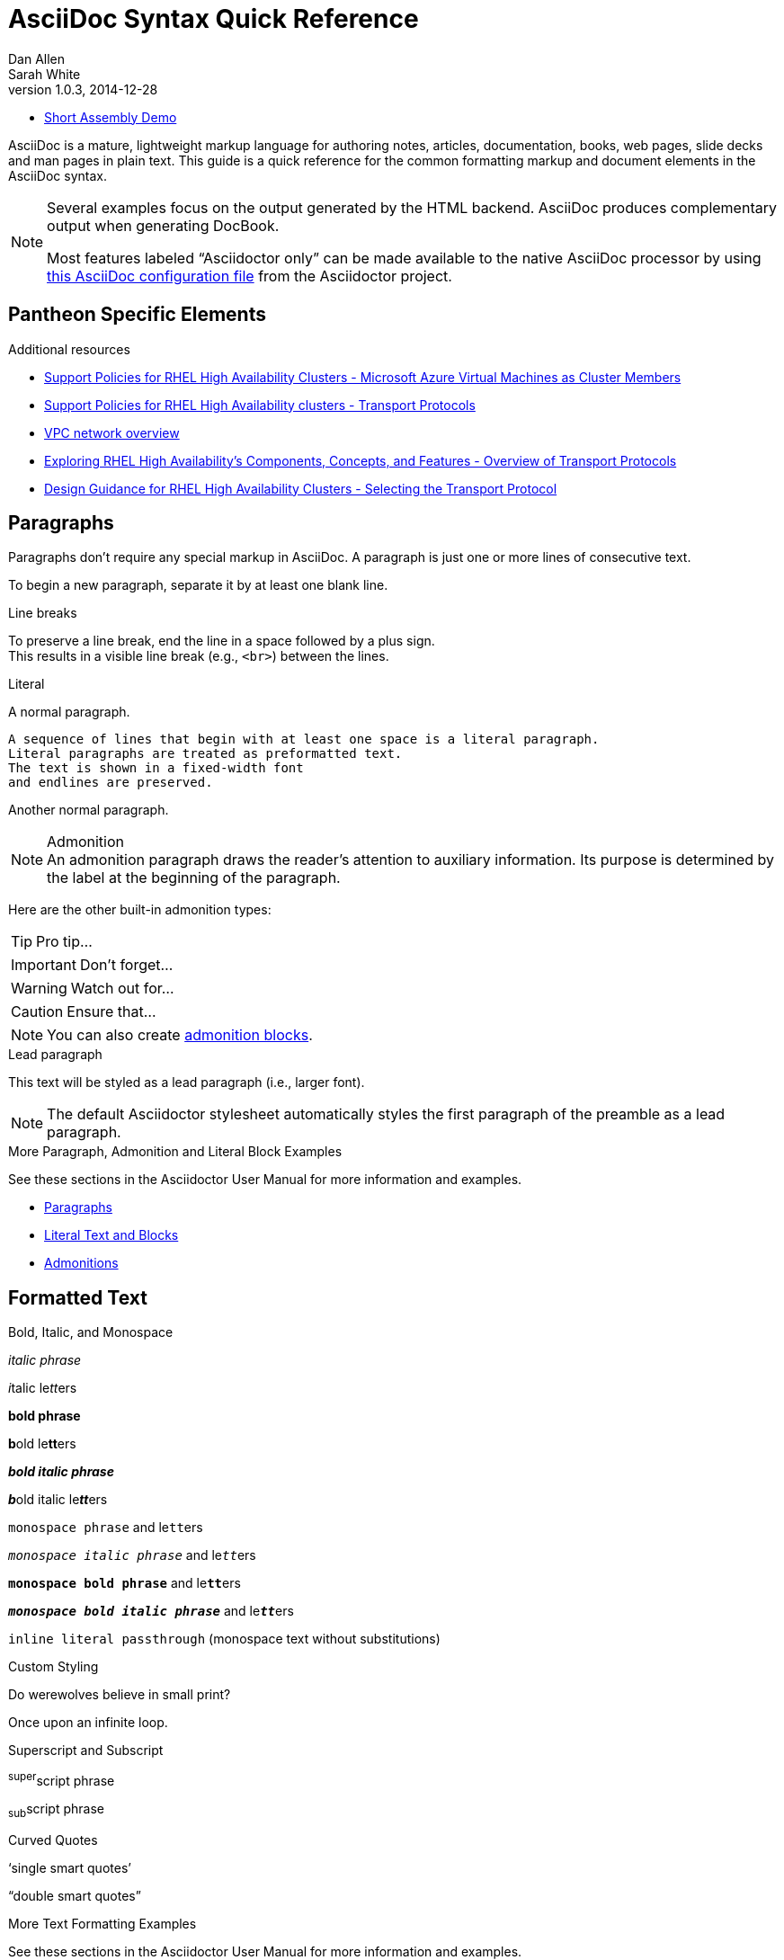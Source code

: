 = AsciiDoc Syntax Quick Reference
Dan Allen; Sarah White
v1.0.3, 2014-12-28
:description: This guide is a quick reference for the common formatting markup and document elements in the AsciiDoc syntax.
:keywords: AsciiDoc, Asciidoctor, syntax, reference, cheatsheet
:imagesdir: images
:experimental:
:table-caption!:
:example-caption!:
:figure-caption!:
:idprefix:
:idseparator: -
:linkattrs:
:docref: http://asciidoctor.org/docs
:user-ref: {docref}/user-manual
:fontawesome-ref: http://fortawesome.github.io/Font-Awesome
:icon-inline: {user-ref}/#inline-icons
:icon-attribute: {user-ref}/#size-rotate-and-flip
:video-ref: {user-ref}/#video
:checklist-ref: {user-ref}/#checklists
:list-marker: {user-ref}/#custom-markers
:list-number: {user-ref}/#numbering-styles
:imagesdir-ref: {user-ref}/#imagesdir
:image-attributes: {user-ref}/#put-images-in-their-place
:toc-ref: {user-ref}/#table-of-contents
:para-ref: {user-ref}/#paragraph
:literal-ref: {user-ref}/#literal-text-and-blocks
:admon-ref: {user-ref}/#admonition
:bold-ref: {user-ref}/#bold-and-italic
:quote-ref: {user-ref}/#quotation-marks-and-apostrophes
:sub-ref: {user-ref}/#subscript-and-superscript
:mono-ref: {user-ref}/#monospace
:css-ref: {user-ref}/#custom-styling-with-attributes
:pass-ref: {user-ref}/#passthrough-macros
:mailinglist: http://discuss.asciidoctor.org

* link:/dev-preview/assembly_access-control-list.html[Short Assembly Demo]

// Stolen and modified from:
// https://gist.github.com/mojavelinux/8198e5a5ac2570a0cf30


AsciiDoc is a mature, lightweight markup language for authoring notes, articles, documentation, books, web pages, slide decks and man pages in plain text.
{description}

[NOTE]
====
Several examples focus on the output generated by the HTML backend.
AsciiDoc produces complementary output when generating DocBook.

Most features labeled "`Asciidoctor only`" can be made available to the native AsciiDoc processor by using https://github.com/asciidoctor/asciidoctor/blob/master/compat/asciidoc.conf[this AsciiDoc configuration file] from the Asciidoctor project.
====

== Pantheon Specific Elements

[role="_additional-resources"]
.Additional resources

* link:https://access.redhat.com/articles/3131341[Support Policies for RHEL High Availability Clusters - Microsoft Azure Virtual Machines as Cluster Members]
* link:https://access.redhat.com/articles/3071021[Support Policies for RHEL High Availability clusters - Transport Protocols]
* link:https://cloud.google.com/vpc/docs/vpc[VPC network overview]
* link:https://access.redhat.com/articles/2679211[Exploring RHEL High Availability's Components, Concepts, and Features - Overview of Transport Protocols]
* link:https://access.redhat.com/articles/2679251[Design Guidance for RHEL High Availability Clusters - Selecting the Transport Protocol]


== Paragraphs

Paragraphs don't require any special markup in AsciiDoc.
A paragraph is just one or more lines of consecutive text.

To begin a new paragraph, separate it by at least one blank line.


.Line breaks

To preserve a line break, end the line in a space followed by a plus sign. +
This results in a visible line break (e.g., `<br>`) between the lines.

.Literal

A normal paragraph.

 A sequence of lines that begin with at least one space is a literal paragraph.
 Literal paragraphs are treated as preformatted text.
 The text is shown in a fixed-width font
 and endlines are preserved.

Another normal paragraph.

.Admonition

NOTE: An admonition paragraph draws the reader's attention to
auxiliary information.
Its purpose is determined by the label
at the beginning of the paragraph.

Here are the other built-in admonition types:

TIP: Pro tip...

IMPORTANT: Don't forget...

WARNING: Watch out for...

CAUTION: Ensure that...

NOTE: You can also create <<admon-bl,admonition blocks>>.

.Lead paragraph

[.lead]
This text will be styled as a lead paragraph (i.e., larger font).

NOTE: The default Asciidoctor stylesheet automatically styles the first paragraph of the preamble as a lead paragraph.

.More Paragraph, Admonition and Literal Block Examples
****
See these sections in the Asciidoctor User Manual for more information and examples.

* {para-ref}[Paragraphs]
* {literal-ref}[Literal Text and Blocks]
* {admon-ref}[Admonitions]
****

== Formatted Text

.Bold, Italic, and Monospace
_italic phrase_

__i__talic le__tt__ers

*bold phrase*

**b**old le**tt**ers

*_bold italic phrase_*

**__b__**old italic le**__tt__**ers

`monospace phrase` and le``tt``ers

`_monospace italic phrase_` and le``__tt__``ers

`*monospace bold phrase*` and le``**tt**``ers

`*_monospace bold italic phrase_*` and le``**__tt__**``ers

`+inline literal passthrough+` (monospace text without substitutions)

.Custom Styling
Do werewolves believe in [small]#small print#?

[big]##O##nce upon an infinite loop.

.Superscript and Subscript

^super^script phrase

~sub~script phrase

.Curved Quotes
'`single smart quotes`'

"`double smart quotes`"

.More Text Formatting Examples
****
See these sections in the Asciidoctor User Manual for more information and examples.

* {bold-ref}[Bold and Italic Formatting]
* {quote-ref}[Quotation Marks and Apostrophes]
* {sub-ref}[Subscript and Superscript]
* {mono-ref}[Monospace Formatting]
* {css-ref}[Custom Styling with Attributes]
* {pass-ref}[Passthrough Macros]
****

== Sample Headings
'''

== Heading level 1 Paradigm shift seed round research & development ramen mass market

This is an example paragraph, investor startup focus seed round advisor iPhone venture equity marketing series A financing branding. Value proposition influencer termsheet ownership buyer. Paradigm shift seed round research & development ramen mass market product management ecosystem low hanging fruit assets. Low hanging fruit launch party niche market graphical user interface ecosystem freemium. Handshake gamification burn rate business-to-consumer market release rockstar.

== Heading level 2 Paradigm shift seed round research & development ramen mass market

This is an example paragraph, investor startup focus seed round advisor iPhone venture equity marketing series A financing branding. Value proposition influencer termsheet ownership buyer. Paradigm shift seed round research & development ramen mass market product management ecosystem low hanging fruit assets. Low hanging fruit launch party niche market graphical user interface ecosystem freemium. Handshake gamification burn rate business-to-consumer market release rockstar.

=== Heading level 3 Paradigm shift seed round research & development ramen mass market

This is an example paragraph, investor startup focus seed round advisor iPhone venture equity marketing series A financing branding. Value proposition influencer termsheet ownership buyer. Paradigm shift seed round research & development ramen mass market product management ecosystem low hanging fruit assets. Low hanging fruit launch party niche market graphical user interface ecosystem freemium. Handshake gamification burn rate business-to-consumer market release rockstar.

==== Heading level 4 Paradigm shift seed round research & development ramen mass market

This is an example paragraph, investor startup focus seed round advisor iPhone venture equity marketing series A financing branding. Value proposition influencer termsheet ownership buyer. Paradigm shift seed round research & development ramen mass market product management ecosystem low hanging fruit assets. Low hanging fruit launch party niche market graphical user interface ecosystem freemium. Handshake gamification burn rate business-to-consumer market release rockstar.

===== Heading level 5 Paradigm shift seed round research & development ramen mass market

This is an example paragraph, investor startup focus seed round advisor iPhone venture equity marketing series A financing branding. Value proposition influencer termsheet ownership buyer. Paradigm shift seed round research & development ramen mass market product management ecosystem low hanging fruit assets. Low hanging fruit launch party niche market graphical user interface ecosystem freemium. Handshake gamification burn rate business-to-consumer market release rockstar.

====== Heading level 6 Paradigm shift seed round research & development ramen mass market

This is an example paragraph, investor startup focus seed round advisor iPhone venture equity marketing series A financing branding. Value proposition influencer termsheet ownership buyer. Paradigm shift seed round research & development ramen mass market product management ecosystem low hanging fruit assets. Low hanging fruit launch party niche market graphical user interface ecosystem freemium. Handshake gamification burn rate business-to-consumer market release rockstar.


////
IMPORTANT: There are two other ways to define a section title.
_Their omission is intentional_.
They both require more markup and are therefore unnecessary.
The http://en.wikipedia.org/wiki/Setext[setext] title syntax (underlined text) is especially wasteful, hard to remember, hard to maintain and error prone.
The reader never sees the extra markup, so why type it?
*Be frugal!*
////

.Explicit id

.Section anchors and links (Asciidoctor only)

`sectanchors`::
When this document attribute is set, a section icon anchor appears in front of the section title.

`sectlinks`::
When this document attribute is set, the section titles become links.

NOTE: Section title anchors depend on the default Asciidoctor stylesheet to render properly.

== Include Files

.Document parts

CAUTION: Asciidoctor does not insert blank lines between adjacent include statements to keep the content separated.
Be sure to add a blank line in the source document to avoid unexpected results, such as a section title being swallowed.

.Include content from a URI

NOTE: Including content from a URI is potentially dangerous, so it's disabled if the safe mode is SECURE or greater.
Assuming the safe mode is less than SECURE, you must also set the `allow-uri-read` attribute to permit Asciidoctor to read content from a URI.

== Horizontal Rules and Page Breaks

.Horizontal rule
'''

.Page break
----
<<<
----

== Lists

.Unordered, basic
* Edgar Allen Poe
* Sheri S. Tepper
* Bill Bryson

//^

* Kevin Spacey
* Jeremy Piven

NOTE: Blank lines are required before and after a list.

TIP: You can force two lists apart with a line comment, as the previous example demonstrates.
The text in the comment, (`^`), is optional, but serves as a hint to other authors that this line serves as an "end of list" marker.
//toc::[]

.Unordered, max nesting
* level 1
** level 2
*** level 3
**** level 4
***** level 5
* level 1

TIP: The unordered list marker can be changed using {list-marker}[block styles].

.Checklist

- [*] checked
- [x] also checked
- [ ] not checked
-     normal list item

TIP: Checklists can use {checklist-ref}[font-based icons and be interactive].

.Ordered, basic
. Step 1
. Step 2
. Step 3

.Ordered, nested
. Step 1
. Step 2
.. Step 2a
.. Step 2b
. Step 3

.Ordered, max nesting
. level 1
.. level 2
... level 3
.... level 4
..... level 5
. level 1

TIP: For ordered lists, Asciidoctor supports {list-number}[numeration styles] such as `lowergreek` and `decimal-leading-zero`.

.Labeled, single-line
first term:: definition of first term
section term:: definition of second term


.Labeled, multi-line
first term::
definition of first term
section term::
definition of second term

.Q&A
[qanda]
What is Asciidoctor?::
  An implementation of the AsciiDoc processor in Ruby.
What is the answer to the Ultimate Question?:: 42

.Mixed
Operating Systems::
  Linux:::
    . Fedora
      * Desktop
    . Ubuntu
      * Desktop
      * Server
  BSD:::
    . FreeBSD
    . NetBSD

Cloud Providers::
  PaaS:::
    . OpenShift
    . CloudBees
  IaaS:::
    . Amazon EC2
    . Rackspace

TIP: Lists can be indented.
Leading whitespace is not significant.

.Complex content in outline lists
* Every list item has at least one paragraph of content,
  which may be wrapped, even using a hanging indent.
+
Additional paragraphs or blocks are adjoined by putting
a list continuation on a line adjacent to both blocks.
+
list continuation:: a plus sign (+) on a line by itself

* A literal paragraph does not require a list continuation.

 $ gem install asciidoctor

* AsciiDoc lists may contain any complex content.
+
[cols="2", options="header"]
|===
|Application
|Language

|AsciiDoc
|Python

|Asciidoctor
|Ruby
|===

== Links

.External
http://asciidoctor.org - automatic!

http://asciidoctor.org[Asciidoctor]

https://github.com/asciidoctor[Asciidoctor @ *GitHub*]

.Relative
link:index.html[Docs]

.Email and IRC
devel@discuss.arquillian.org

mailto:devel@discuss.arquillian.org[Discuss Arquillian]

mailto:devel-join@discuss.arquillian.org[Subscribe, Subscribe me, I want to join!]

irc://irc.freenode.org/#asciidoctor

.Link with attributes (Asciidoctor only)
http://discuss.asciidoctor.org[Discuss Asciidoctor, role="external", window="_blank"]

http://discuss.asciidoctor.org[Discuss Asciidoctor^]

http://search.example.com["Google, Yahoo, Bing^", role="teal"]

NOTE: Links with attributes (including the subject and body segments on mailto links) are a feature unique to Asciidoctor.
To enable them, you must set the `linkattrs` attribute on the document.
When they are enabled, you must quote the link text if it contains a comma.

.Inline anchors
[[bookmark-a]]Inline anchors make arbitrary content referenceable.

anchor:bookmark-b[]Use a cross reference to link to this location.

.Internal cross references
See <<paragraphs>> to learn how to write paragraphs.

Learn how to organize the document into <<section-titles,sections>>.

.Inter-document cross references (Asciidoctor only)
----
Refer to <<document-b.adoc#section-b,Section B>> for more information.

See you when you get back from <<document-b#section-b,Section B>>!
----

== Images

.Block
image::sunset.jpg[]

image::sunset.jpg[Sunset]

[[img-sunset]]
.A mountain sunset
image::sunset.jpg[Sunset, 300, 200, link="http://www.flickr.com/photos/javh/5448336655"]

image::http://asciidoctor.org/images/octocat.jpg[GitHub mascot]

IMPORTANT: Images are resolved relative to the value of the {imagesdir-ref}[`imagesdir` document attribute], which defaults to an empty value.
The `imagesdir` attribute can be an absolute path, relative path or base URL.
If the image target is a URL or absolute path, the `imagesdir` prefix is _not_ added.

TIP: You should use the `imagesdir` attribute to avoid hard coding the shared path to your images in every image macro.

.Image macro using positioning role
image:sunset.jpg[Sunset,150,150,role="right"] What a beautiful sunset!

TIP: There are a variety of attributes available to {image-attributes}[position and frame images].

.Inline
Click image:icons/play.png[Play, title="Play"] to get the party started.

Click image:icons/pause.png[title="Pause"] when you need a break.
====

.Embedded
----
= Document Title
:data-uri:
----

NOTE: When the `data-uri` attribute is set, all images in the document--including admonition icons--are embedded into the document as https://developer.mozilla.org/en-US/docs/data_URIs[data URIs].

TIP: Instead of declaring the `data-uri` attribute in the document, you can pass it as a command-line argument using `-a data-uri`.

== Videos

.Block
----
video::video_file.mp4[]

video::video_file.mp4[width=640, start=60, options=autoplay]
----

.Embedded Youtube video
----
video::rPQoq7ThGAU[youtube]
----

.Embedded Vimeo video
----
video::67480300[vimeo]
----

TIP: You can control the video settings using {video-ref}[additional attributes and options] on the macro.

== Source Code

.Inline
Reference code like `types` or `methods` inline.

.Literal line
 Indent the line one space to insert a code snippet

.Literal block
....
error: The requested operation returned error: 1954 Forbidden search for defensive operations manual
absolutely fatal: operation initiation lost in the dodecahedron of doom
would you like to die again? y/n
....

[listing]
.Listing block with title, no syntax highlighting
.Gemfile.lock
----
GEM
  remote: https://rubygems.org/
  specs:
    asciidoctor (0.1.4)

PLATFORMS
  ruby

DEPENDENCIES
  asciidoctor (~> 0.1.4)
----

[listing]
.Code block with title and syntax highlighting
[source,ruby]
.app.rb
----
require 'sinatra'

get '/hi' do
  "Hello World!"
end
----

[listing, subs="specialcharacters"]
.Code block with callouts
[source,ruby]
----
require 'sinatra' <1>

get '/hi' do      <2>
  "Hello World!"  <3>
end
----
<1> Library import
<2> URL mapping
<3> Content for response

[listing, subs="specialcharacters"]
.Code block with non-selectable callouts
----
line of code  // <1>
line of code  # <2>
line of code  ;; <3>
----
<1> A callout behind a line comment for C-style languages.
<2> A callout behind a line comment for Ruby, Python, Perl, etc.
<3> A callout behind a line comment for Clojure.

[listing, subs="specialcharacters"]
.XML code block with a non-selectable callout
[source,xml]
----
<section>
  <title>Section Title</title> <!--1-->
</section>
----
<1> The section title is required.

[listing]
.Code block sourced from file
....
[source,ruby]
----
\include::app.rb[]
----
....

[listing]
.Code block sourced from file relative to source directory
....
:sourcedir: src/main/java

[source,java]
----
\include::{sourcedir}/org/asciidoctor/Asciidoctor.java[]
----
....

[listing]
.Strip leading indentation from source
....
[source,ruby,indent=0]
----
\include::lib/document.rb[lines=5..10]
----
....

[NOTE]
====
* When `indent` is 0, the leading block indent is stripped (tabs are replaced with 4 spaces).
* When `indent` is > 0, the leading block indent is first stripped (tabs are replaced with 4 spaces), then a block is indented by the number of columns equal to this value.
====

.Code block without delimiters (no blank lines)
[source,xml]
<meta name="viewport"
  content="width=device-width, initial-scale=1.0">

[IMPORTANT]
.Enabling the syntax highlighter
====
Syntax highlighting is enabled by setting the `source-highlighter` attribute in the document header or passed as an argument.

 :source-highlighter: pygments

The valid options for are `coderay`, `highlight.js`, `prettify`, and `pygments`.
====

== More Delimited Blocks

.Sidebar
.AsciiDoc history
****
AsciiDoc was first released in Nov 2002 by Stuart Rackham.
It was designed from the start to be a shorthand syntax
for producing professional documents like DocBook and LaTeX.
****

NOTE: Any block can have a title, positioned above the block.
A block title is a line of text that starts with a dot.
The dot cannot be followed by a space.

.Example
----
.Sample document
====
Here's a sample AsciiDoc document:

[listing]
....
= Title of Document
Doc Writer
:toc:

This guide provides...
....

The document header is useful, but not required.
====
----

[example.result]
--
.Sample document
====
Here's a sample AsciiDoc document:

[listing]
....
= Title of Document
Doc Writer
:toc:

This guide provides...
....

The document header is useful, but not required.
====
--

[[admon-bl]]
.Admonition
[NOTE]
====
An admonition block may contain complex content.

.A list
- one
- two
- three

Another paragraph.
====

[TIP]
.Admonition and callout icons
====
Asciidoctor can "draw" icons using {fontawesome-ref}[Font Awesome^] and CSS.

To use this feature, set the value of the `icons` document attribute to `font`.
Asciidoctor will then emit HTML markup that selects an appropriate font character from the Font Awesome font for each admonition block.

Icons can also be used {icon-inline}[inline] and {icon-attribute}[styled].
====

.Blockquote
[quote, Abraham Lincoln, Soldiers' National Cemetery Dedication]
____
Four score and seven years ago our fathers brought forth
on this continent a new nation...
____

[quote, Albert Einstein]
A person who never made a mistake never tried anything new.

____
A person who never made a mistake never tried anything new.
____

.Abbreviated blockquote (Asciidoctor only)
"I hold it that a little rebellion now and then is a good thing,
and as necessary in the political world as storms in the physical."
-- Thomas Jefferson, Papers of Thomas Jefferson: Volume 11

.Air quotes (Asciidoctor only)

As a tip of the hat to Dick, Asciidoctor recognizes text between "air quotes" as a quote block.
Air quotes are the best thing since fenced code blocks.

[, Richard M. Nixon]
""
When the President does it, that means that it's not illegal.
""

.Passthrough
++++
<p>
Content in a passthrough block is passed to the output unprocessed.
That means you can include raw HTML, like this embedded Gist:
</p>

<script src="http://gist.github.com/mojavelinux/5333524.js">
</script>
++++

.Open
--
An open block can be an anonymous container,
or it can masquerade as any other block.
--

[source]
--
puts "I'm a source block!"
--

[listing]
.Custom substitutions
// the attribute value is hard-coded in this result since the example depends
// on a hypothetical document attribute
[source,xml]
----
<dependency>
  <groupId>org.asciidoctor</groupId>
  <artifactId>asciidoctor-java-integration</artifactId>
  <version>0.1.4</version>
</dependency>
----

== Block Id, Role and Options

.Traditional markup method for assigning block `id` and `role`
----
[[goals]]
[role="incremental"]
* Goal 1
* Goal 2
----

.Shorthand markup method for assigning block `id` and `role` (Asciidoctor only)
----
[#goals.incremental]
* Goal 1
* Goal 2
----

[TIP]
====
* To specify multiple roles using the shorthand syntax, separate them by dots.
* The order of `id` and `role` values in the shorthand syntax does not matter.
====

.Traditional markup method for assigning quoted text anchor (`id`) and `role`
----
[[free_the_world]][big goal]_free the world_
----

.Shorthand markup method for assigning quoted text anchor (`id`) and `role` (Asciidoctor only)
----
[#free_the_world.big.goal]_free the world_
----

.Role assigned to text enclosed in backticks
----
[rolename]`escaped monospace text`
----

.Traditional markup method for assigning block `options`
----
[options="header,footer,autowidth"]
|===
|Cell A |Cell B
|===
----

.Shorthand markup method for assigning block `options` (Asciidoctor only)
----
[%header%footer%autowidth]
|===
|Cell A |Cell B
|===
----

== Comments

.Line
----
// A single-line comment.
----

TIP: Single-line comments can be used to divide elements, such as two adjacent lists.

.Block
----
////
A multi-line comment.

Notice it's a delimited block.
////
----

== Tables

.Table with a title, three columns, a header, and two rows of content
----
.Table Title
|===
|Name of Column 1 |Name of Column 2 |Name of Column 3 <1>
<2>
|Cell in column 1, row 1
|Cell in column 2, row 1
|Cell in column 3, row 1

|Cell in column 1, row 2
|Cell in column 2, row 2
|Cell in column 3, row 2
|===
----
<1> Unless the `cols` attribute is specified, the number of columns is equal to the number of vertical bars on the first non-blank line inside the block delimiters.
<2> When a blank line follows a single line of column titles, the column titles row will be styled as a header row by default.

[.result]
====
.Table Title
|===
|Name of Column 1 |Name of Column 2 |Name of Column 3

|Cell in column 1, row 1
|Cell in column 2, row 1
|Cell in column 3, row 1

|Cell in column 1, row 2
|Cell in column 2, row 2
|Cell in column 3, row 2
|===
====

.Table with two columns, a header, and two rows of content
----
[cols="2*", options="header"] <1>
|===
|Name of Column 1
|Name of Column 2

|Cell in column 1, row 1
|Cell in column 2, row 1

|Cell in column 1, row 2
|Cell in column 2, row 2
|===
----
<1> The `*` in the `cols` attribute is the repeat operator. It means repeat the column specification for the remainder of columns. In this case, it means to repeat the default formatting across 4 columns. When the header row is not defined on a single line, you must use the `cols` attribute to set the number of columns and `options` attributes to make the first row a header.

[.result]
====
[cols="2*", options="header"]
|===
|Name of Column 1
|Name of Column 2

|Cell in column 1, row 1
|Cell in column 2, row 1

|Cell in column 1, row 2
|Cell in column 2, row 2
|===
====

.Table with three columns, a header, and two rows of content
----
[cols="1,1,2", options="header"] <1>
.Applications
|===
|Name
|Category
|Description

|Firefox
|Browser
|Mozilla Firefox is an open-source web browser.
It's designed for standards compliance,
performance, portability.

|Arquillian
|Testing
|An innovative and highly extensible testing platform.
Empowers developers to easily create real, automated tests.
|===
----
<1> In this example, the `cols` attribute has two functions. It specifies that this table has three columns, and it sets their relative widths.

[.result]
====
[cols="1,1,2", options="header"]
.Applications
|===
|Name
|Category
|Description

|Firefox
|Browser
|Mozilla Firefox is an open-source web browser.
It's designed for standards compliance,
performance, portability.

|Arquillian
|Testing
|An innovative and highly extensible testing platform.
Empowers developers to easily create real, automated tests.
|===
====

.Table with column containing AsciiDoc content
----
[cols="2,2,5a"]
|===
|Firefox
|Browser
|Mozilla Firefox is an open-source web browser.

It's designed for:

* standards compliance
* performance
* portability

http://getfirefox.com[Get Firefox]!
|===
----

[.result]
====
[cols="2,2,5a"]
|===
|Firefox
|Browser
|Mozilla Firefox is an open-source web browser.

It's designed for:

* standards compliance
* performance
* portability

http://getfirefox.com[Get Firefox]!
|===
====

.Table from CSV data
----
[format="csv", options="header"]
|===
Artist,Track,Genre
Baauer,Harlem Shake,Hip Hop
The Lumineers,Ho Hey,Folk Rock
|===
----

[.result]
====
[format="csv", options="header"]
|===
Artist,Track,Genre
Baauer,Harlem Shake,Hip Hop
The Lumineers,Ho Hey,Folk Rock
|===
====

.Table from CSV data using shorthand (Asciidoctor only)
----
,===
Artist,Track,Genre

Baauer,Harlem Shake,Hip Hop
,===
----

[.result]
====
,===
Artist,Track,Genre

Baauer,Harlem Shake,Hip Hop
,===
====

.Table from DSV data using shorthand (Asciidoctor only)
----
:===
Artist:Track:Genre

Robyn:Indestructable:Dance
:===
----

[.result]
====
:===
Artist:Track:Genre

Robyn:Indestructable:Dance
:===
====

.Table with formatted, aligned and merged cells
----
[cols="e,m,^,>s", width="25%"]
|===
|1 >s|2 |3 |4
^|5 2.2+^.^|6 .3+<.>m|7
^|8
|9 2+>|10
|===
----

[.result]
====
[cols="e,m,^,>s", width="25%"]
|===
|1 >s|2 |3 |4
^|5 2.2+^.^|6 .3+<.>m|7
^|8
|9 2+>|10
|===
====

== UI Macros

IMPORTANT: You *must* set the `experimental` attribute in the document header to enable these macros.

.Keyboard shortcuts (inline `kbd` macro)
----
|===
|Shortcut |Purpose

|kbd:[F11]
|Toggle fullscreen

|kbd:[Ctrl+T]
|Open a new tab

|kbd:[Ctrl+Shift+N]
|New incognito window

|kbd:[Ctrl + +]
|Increase zoom
|===
----

[.result]
====
|===
|Shortcut |Purpose

|kbd:[F11]
|Toggle fullscreen

|kbd:[Ctrl+T]
|Open a new tab

|kbd:[Ctrl+Shift+N]
|New incognito window

|kbd:[Ctrl + +]
|Increase zoom
|===
====

.Menu selections (inline `menu` macro)
----
To save the file, select menu:File[Save].

Select menu:View[Zoom > Reset] to reset the zoom level to the default setting.
----

[.result]
====
To save the file, select menu:File[Save].

Select menu:View[Zoom > Reset] to reset the zoom level to the default setting.
====

.Buttons (inline `btn` macro)
----
Press the btn:[OK] button when you are finished.

Select a file in the file navigator and click btn:[Open].
----

[.result]
====
Press the btn:[OK] button when you are finished.

Select a file in the file navigator and click btn:[Open].
====

== Attributes and Substitutions

.Attribute declaration and usage
----
:homepage: http://asciidoctor.org
:docslink: http://asciidoctor.org/docs[Asciidoctor's Docs]
:desc: Asciidoctor is a mature, plain-text document format for +
       writing notes, articles, documentation, books, and more. +
       It's also a text processor & toolchain for translating +
       documents into various output formats (i.e., backends), +
       including HTML, DocBook, PDF and ePub.
:checkedbox: pass:normal[`[&#10004;]`]

Check out {homepage}[Asciidoctor]!

{desc}

Check out {docslink} too!

{checkedbox} That's done!
----

[.result]
====
// I have to use a nested doc hack here, otherwise the attributes won't resolve
[.unstyled]
|===
a|
:homepage: http://asciidoctor.org
:docslink: http://asciidoctor.org/docs[Asciidoctor's Docs]
:desc: Asciidoctor is a mature, plain-text document format for +
       writing notes, articles, documentation, books, and more. +
       It's also a text processor & toolchain for translating +
       documents into various output formats (i.e., backends), +
       including HTML, DocBook, PDF and ePub.
:checkedbox: pass:normal[`[&#10004;]`]

Check out {homepage}[Asciidoctor]!

{desc}

Check out {docslink} too!

{checkedbox} That's done!
|===
====

.Attribute assignment precedence (highest to lowest)
- Attribute passed to the API or CLI that does not end in `@`
- Attribute defined in the document
- Attribute passed to the API or CLI that ends in `@`
- Intrinsic attribute value (default values)

TIP: To make an attribute value that is passed to the API or CLI have a lower precedence than an assignment in the document, add an `@` symbol to the end of the attribute value.

// Table of literal character attributes
.Built-in literal attributes
[width="70%", cols="^1l,^1l,^1"]
|===
|Attribute reference |Replacement |Rendered

|\{lt}
|<
|<

|\{gt}
|>
|>

|\{amp}
|&
|&

|\{startsb}
|[
|[

|\{endsb}
|]
|]

|\{vbar}
|\|
|\|

|\{caret}
|^
|^

|\{asterisk}
|*
|*

|\{tilde}
|~
|~

|\{apostrophe}
|'
|'

|\{backslash}
|\
|\

|\{backtick}
|`
|`

|\{two-colons}
|::
|::

|\{two-semicolons}
|;;
|;;

|===


.Named substitutions
[horizontal]
`none`:: Disables substitutions

`normal`:: Performs all substitutions except for callouts

`verbatim`:: Replaces special characters and processes callouts

`specialcharacters`:: Replaces `<`, `>`, and `&` with their corresponding entities

`quotes`:: Applies text formatting

`attributes`:: Replaces attribute references

`replacements`:: Substitutes textual and character reference replacements

`macros`:: Processes macros

`post_replacements`:: Replaces the line break character (`{plus}`)

.Counter attributes
----
[caption=""]
.Parts{counter2:index:0}
|===
|Part Id |Description

|PX-{counter:index}
|Description of PX-{index}

|PX-{counter:index}
|Description of PX-{index}
|===
----

==  Text Replacement

// Table of text replacements performed during replacements substitution
////
Included in:

- user-manual: Text Substitutions: Replacements
- quick-ref
////

TIP: Any named, numeric or hex http://en.wikipedia.org/wiki/List_of_XML_and_HTML_character_entity_references[XML entity reference] is supported.

== Escaping Text

.Backslash
----
\*Stars* is not rendered as bold text.
The asterisks around the word are preserved.

\{author} is not resolved to the author name.
The curly brackets around the word are preserved.

The backslash character is automatically removed.
----

[.result]
====
\*Stars* is not rendered as bold text.
The asterisks around the word are preserved.

\{author} is not resolved to the author name.
The curly brackets around the word are preserved.

The backslash character is automatically removed.
====

.Double dollar
----
$$*Stars*$$ is not rendered as bold text.
The asterisks around the word are preserved.

$$&amp;$$ renders as an XML entity instead of &.
----

[.result]
====
$$*Stars*$$ is not rendered as bold text.
The asterisks around the word are preserved.

$$&amp;$$ renders as an XML entity instead of &.
====

.Triple plus and inline passthrough macro
----
+++<u>underline me</u>+++ renders as underlined text.

pass:[<u>underline me</u>] also renders as underlined text.
----

[.result]
====
+++<u>underline me</u>+++ renders as underlined text.

pass:[<u>underline me</u>] also renders as underlined text.
====

.Backticks
----
`Text in {backticks}` renders exactly as entered, in `monospace`.
The attribute reference is not resolved.
----

[.result]
====
`Text in {backticks}` renders exactly as entered, in `monospace`.
The attribute reference is not resolved.
====

== Table of Contents (ToC)

.Document with ToC
----
= AsciiDoc Writer's Guide
Doc Writer <doc.writer@asciidoc.org>
v1.0, 2013-01-01
:toc:
----

.Document with ToC positioned on the right
----
= AsciiDoc Writer's Guide
Doc Writer <doc.writer@asciidoc.org>
v1.0, 2013-01-01
:toc: right
----

TIP: The ToC {toc-ref}["title, levels, and positioning"] can be customized.

== Bibliography

.References
----
'The Pragmatic Programmer' <<prag>> should be required reading for
all developers.

[bibliography]
- [[[prag]]] Andy Hunt & Dave Thomas. 'The Pragmatic Programmer:
  From Journeyman to Master'. Addison-Wesley. 1999.
- [[[seam]]] Dan Allen. 'Seam in Action'. Manning Publications.
  2008.
----

[.result]
====
'The Pragmatic Programmer' <<prag>> should be required reading for
all developers.

[bibliography]
- [[[prag]]] Andy Hunt & Dave Thomas. 'The Pragmatic Programmer:
  From Journeyman to Master'. Addison-Wesley. 1999.
- [[[seam]]] Dan Allen. 'Seam in Action'. Manning Publications.
  2008.
====

[[section-footnotes]]
== Footnotes

.Normal and reusable footnotes
----
A statement.footnote:[Clarification about this statement.]

A bold statement.footnoteref:[disclaimer,These opinions are my own.]

Another bold statement.footenoteref:[disclaimer]
----

[.result]
====
[.unstyled]
|===
a|
A statement.footnote:[Clarification about this statement.]

A bold statement.footnoteref:[disclaimer,These opinions are my own.]

Another bold statement.footenoteref:[disclaimer]
|===
====

== Markdown Compatibility

IMPORTANT: Markdown compatibility is only available by default in Asciidoctor.
You can configure AsciiDoc (Python) to recognize this syntax by putting https://github.com/asciidoctor/asciidoctor/blob/master/compat/asciidoc.conf[the AsciiDoc compatibility file] from Asciidoctor in the same directory as the document being processed.

.Markdown-style headings
----
# Document Title (Level 0)

## Section Level 1

### Section Level 2

#### Section Level 3

##### Section Level 4

###### Section Level 5
----

[.result]
====
[float]
# Document Title (Level 0)

[float]
## Section Level 1

[float]
### Section Level 2

[float]
#### Section Level 3

[float]
##### Section Level 4

[float]
###### Section Level 5
====

.Fenced code block with syntax highlighting
----
```ruby
require 'sinatra'

get '/hi' do
  "Hello World!"
end
```
----

[.result]
====
```ruby
require 'sinatra'

get '/hi' do
  "Hello World!"
end
```
====

.Markdown-style blockquote
----
> I hold it that a little rebellion now and then is a good thing,
> and as necessary in the political world as storms in the physical.
> -- Thomas Jefferson, Papers of Thomas Jefferson: Volume 11
----

[.result]
====
> I hold it that a little rebellion now and then is a good thing,
> and as necessary in the political world as storms in the physical.
> -- Thomas Jefferson, Papers of Thomas Jefferson: Volume 11
====

.Markdown-style blockquote with block content
----
> > What's new?
>
> I've got Markdown in my AsciiDoc!
>
> > Like what?
>
> * Blockquotes
> * Headings
> * Fenced code blocks
>
> > Is there more?
>
> Yep. AsciiDoc and Markdown share a lot of common syntax already.
----

[.result]
====
> > What's new?
>
> I've got Markdown in my AsciiDoc!
>
> > Like what?
>
> * Blockquotes
> * Headings
> * Fenced code blocks
>
> > Is there more?
>
> Yep. AsciiDoc and Markdown share a lot of common syntax already.
====

.Markdown-style horizontal rules
----
---

- - -

***

* * *
----

[.result]
====
---

- - -

***

* * *
====

== User Manual and Help

To learn more about Asciidoctor and its capabilities, check out the other {docref}[Asciidoctor guides] and its {user-ref}[User Manual].
Also, don't forget to join the {mailinglist}[Asciidoctor mailing list], where you can ask questions and leave comments.